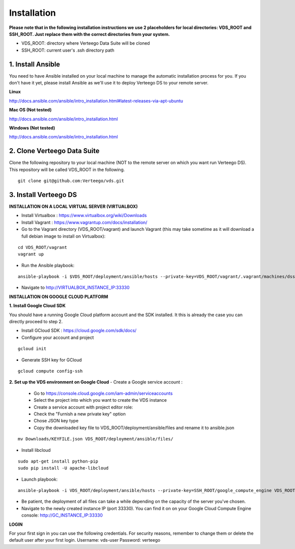 ############
Installation
############

**Please note that in the following installation instructions we use 2 placeholders for local directories: VDS_ROOT and SSH_ROOT. Just replace them with the correct directories from your system.**

- VDS_ROOT: directory where Verteego Data Suite will be cloned
- SSH_ROOT: current user's .ssh directory path


1. Install Ansible
""""""""""""""""""
You need to have Ansible installed on your local machine to manage the automatic installation process for you. If you don't have it yet, please install Ansible as we'll use it to deploy Verteego DS to your remote server.

**Linux**

http://docs.ansible.com/ansible/intro_installation.html#latest-releases-via-apt-ubuntu

**Mac OS (Not tested)**

http://docs.ansible.com/ansible/intro_installation.html

**Windows (Not tested)**

http://docs.ansible.com/ansible/intro_installation.html


2. Clone Verteego Data Suite
""""""""""""""""""""""""""""
Clone the following repository to your local machine (NOT to the remote server on which you want run Verteego DS). This repository will be called VDS_ROOT in the following.

::

    git clone git@github.com:Verteego/vds.git


3. Install Verteego DS
""""""""""""""""""""""

**INSTALLATION ON A LOCAL VIRTUAL SERVER (VIRTUALBOX)**

- Install Virtualbox : https://www.virtualbox.org/wiki/Downloads
- Install Vagrant    : https://www.vagrantup.com/docs/installation/
- Go to the Vagrant directory (VDS_ROOT/vagrant) and launch Vagrant (this may take sometime as it will download a full debian image to install on Virtualbox):

::

    cd VDS_ROOT/vagrant
    vagrant up

- Run the Ansible playbook:

::

    ansible-playbook -i $VDS_ROOT/deployment/ansible/hosts --private-key=VDS_ROOT/vagrant/.vagrant/machines/dss/virtualbox/private_key $VDS_ROOT/setup_cluster.yml


- Navigate to http://VIRTUALBOX_INSTANCE_IP:33330



**INSTALLATION ON GOOGLE CLOUD PLATFORM**

**1. Install Google Cloud SDK**

You should have a running Google Cloud platform account and the SDK installed. It this is already the case you can directly proceed to step 2.

- Install GCloud SDK : https://cloud.google.com/sdk/docs/
- Configure your account and project

::

    gcloud init



- Generate SSH key for GCloud

::

    gcloud compute config-ssh


**2. Set up the VDS environment on Google Cloud**
- Create a Google service account :
    - Go to https://console.cloud.google.com/iam-admin/serviceaccounts
    - Select the project into which you want to create the VDS instance
    - Create a service account with project editor role:
    - Check the "Furnish a new private key" option
    - Chose JSON key type
    - Copy the downloaded key file to VDS_ROOT/deployment/ansible/files and rename it to ansible.json
::

     mv Downloads/KEYFILE.json VDS_ROOT/deployment/ansible/files/


.. image:: http://verteego-dss-doc.readthedocs.io/en/latest/_static/images/step_01.jpeg

.. image:: http://verteego-dss-doc.readthedocs.io/en/latest/_static/images/step_02.jpeg


- Install libcloud

::

    sudo apt-get install python-pip
    sudo pip install -U apache-libcloud


- Launch playbook:

::

    ansible-playbook -i VDS_ROOT/deployment/ansible/hosts --private-key=SSH_ROOT/google_compute_engine VDS_ROOT/deployment/ansible/setup_gc_instance.yml


- Be patient, the deployment of all files can take a while depending on the capacity of the server you've chosen.
- Navigate to the newly created instance IP (port 33330). You can find it on on your Google Cloud Compute Engine console: http://GC_INSTANCE_IP:33330


**LOGIN**

For your first sign in you can use the following credentials. For security reasons, remember to change them or delete the default user after your first login.
Username: vds-user
Password: verteego